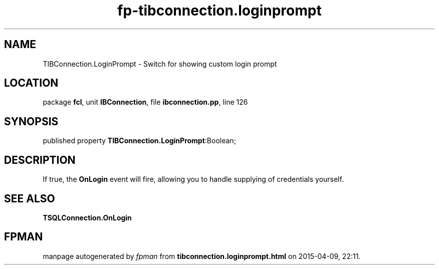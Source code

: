 .\" file autogenerated by fpman
.TH "fp-tibconnection.loginprompt" 3 "2014-03-14" "fpman" "Free Pascal Programmer's Manual"
.SH NAME
TIBConnection.LoginPrompt - Switch for showing custom login prompt
.SH LOCATION
package \fBfcl\fR, unit \fBIBConnection\fR, file \fBibconnection.pp\fR, line 126
.SH SYNOPSIS
published property  \fBTIBConnection.LoginPrompt\fR:Boolean;
.SH DESCRIPTION
If true, the \fBOnLogin\fR event will fire, allowing you to handle supplying of credentials yourself.


.SH SEE ALSO
.TP
.B TSQLConnection.OnLogin


.SH FPMAN
manpage autogenerated by \fIfpman\fR from \fBtibconnection.loginprompt.html\fR on 2015-04-09, 22:11.

